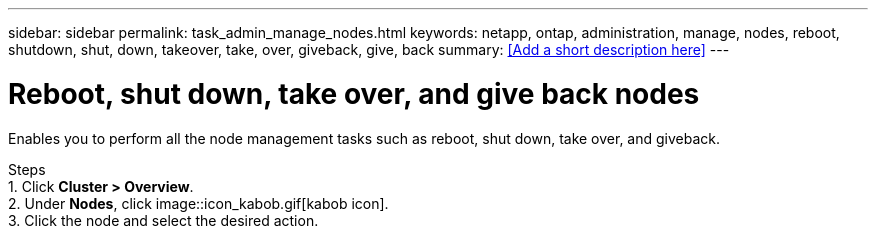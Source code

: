 ---
sidebar: sidebar
permalink: task_admin_manage_nodes.html
keywords: netapp, ontap, administration, manage, nodes, reboot, shutdown, shut, down, takeover, take, over, giveback, give, back
summary: <<Add a short description here>>
---

= Reboot, shut down, take over, and give back nodes
:toc: macro
:toclevels: 1
:hardbreaks:
:nofooter:
:icons: font
:linkattrs:
:imagesdir: ./media/

[.lead]
Enables you to perform all the node management tasks such as reboot, shut down, take over, and giveback.

Steps
1. Click *Cluster > Overview*.
2. Under *Nodes*, click image::icon_kabob.gif[kabob icon].
3. Click the node and select the desired action.
